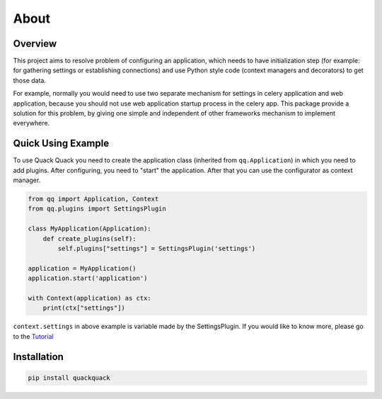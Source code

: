 About
=====

Overview
--------

This project aims to resolve problem of configuring an application, which needs to
have initialization step (for example: for gathering settings or establishing
connections) and use Python style code (context managers and decorators) to get
those data.

For example, normally you would need to use two separate mechanism for settings
in celery application and web application, because you should not use web
application startup process in the celery app. This package provide a solution
for this problem, by giving one simple and independent of other frameworks
mechanism to implement everywhere.

Quick Using Example
-------------------

To use Quack Quack you need to create the application class (inherited from
``qq.Application``\ ) in which you need to add plugins. After configuring, you need to "start"
the application. After that you can use the configurator as context manager.

.. code-block:: python

   from qq import Application, Context
   from qq.plugins import SettingsPlugin

   class MyApplication(Application):
       def create_plugins(self):
           self.plugins["settings"] = SettingsPlugin('settings')

   application = MyApplication()
   application.start('application')

   with Context(application) as ctx:
       print(ctx["settings"])

``context.settings`` in above example is variable made by the SettingsPlugin.
If you would like to know more, please go to the `Tutorial <docs/tutorial.md>`_

Installation
------------

.. code-block:: bash

   pip install quackquack
